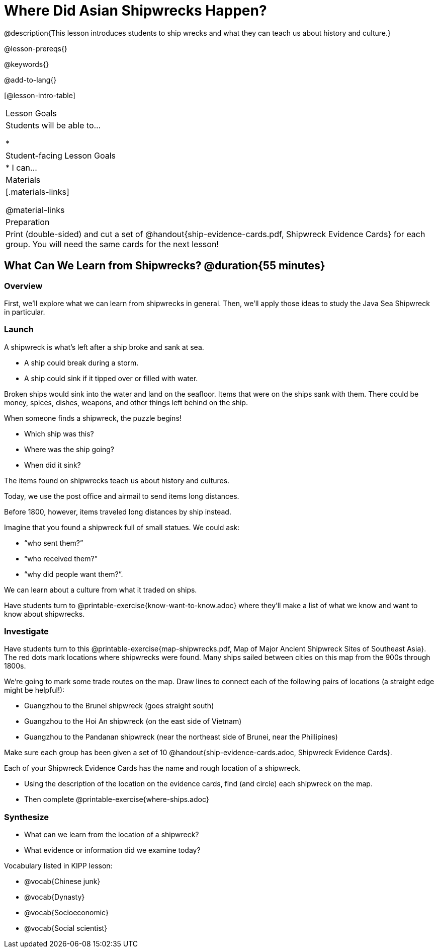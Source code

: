 = Where Did Asian Shipwrecks Happen?

@description{This lesson introduces students to ship wrecks and what they can teach us about history and culture.}

@lesson-prereqs{}

@keywords{}

@add-to-lang{}

[@lesson-intro-table]
|===

| Lesson Goals
| Students will be able to...

*

| Student-facing Lesson Goals
|

* I can...

| Materials
|[.materials-links]

@material-links

| Preparation
| Print (double-sided) and cut a set of @handout{ship-evidence-cards.pdf, Shipwreck Evidence Cards} for each group. You will need the same cards for the next lesson!

|===

== What Can We Learn from Shipwrecks? @duration{55 minutes}

=== Overview

First, we’ll explore what we can learn from shipwrecks in general. Then, we’ll apply those ideas to study the Java Sea Shipwreck in particular.

=== Launch

A shipwreck is what’s left after a ship broke and sank at sea.

* A ship could break during a storm.
* A ship could sink if it tipped over or filled with water.

Broken ships would sink into the water and land on the seafloor. Items that were on the ships sank with them. There could be money, spices, dishes, weapons, and other things left behind on the ship.

When someone finds a shipwreck, the puzzle begins!

* Which ship was this?
* Where was the ship going?
* When did it sink?

[.lesson-point]
The items found on shipwrecks teach us about history and cultures.

Today, we use the post office and airmail to send items long distances.

Before 1800, however, items traveled long distances by ship instead.


Imagine that you found a shipwreck full of small statues. We could ask:

* “who sent them?”
* “who received them?”
* “why did people want them?”.

We can learn about a culture from what it traded on ships.

[.lesson-instruction]
Have students turn to @printable-exercise{know-want-to-know.adoc} where they'll make a list of what we know and want to know about shipwrecks.

=== Investigate

Have students turn to this @printable-exercise{map-shipwrecks.pdf, Map of Major Ancient Shipwreck Sites of Southeast Asia}. The red dots mark locations where shipwrecks were found. Many ships sailed between cities on this map from the 900s through 1800s.

[.lesson-instruction]
--
We're going to mark some trade routes on the map. Draw lines to connect each of the following pairs of locations (a straight edge might be helpful!):

* Guangzhou to the Brunei shipwreck (goes straight south)
* Guangzhou to the Hoi An shipwreck (on the east side of Vietnam)
* Guangzhou to the Pandanan shipwreck (near the northeast side of Brunei, near the Phillipines)
--

Make sure each group has been given a set of 10 @handout{ship-evidence-cards.adoc, Shipwreck Evidence Cards}.

[.lesson-instruction]
--
Each of your Shipwreck Evidence Cards has the name and rough location of a shipwreck.

* Using the description of the location on the evidence cards, find (and circle) each shipwreck on the map.
* Then complete @printable-exercise{where-ships.adoc}
--

=== Synthesize

* What can we learn from the location of a shipwreck?
* What evidence or information did we examine today?

Vocabulary listed in KIPP lesson:

* @vocab{Chinese junk}
* @vocab{Dynasty}
* @vocab{Socioeconomic}
* @vocab{Social scientist}
